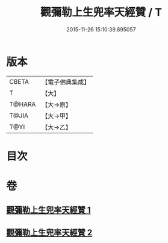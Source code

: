 #+TITLE: 觀彌勒上生兜率天經贊 / T
#+DATE: 2015-11-26 15:10:39.895057
* 版本
 |     CBETA|【電子佛典集成】|
 |         T|【大】     |
 |    T@HARA|【大→原】   |
 |     T@JIA|【大→甲】   |
 |      T@YI|【大→乙】   |

* 目次
* 卷
** [[file:KR6i0038_001.txt][觀彌勒上生兜率天經贊 1]]
** [[file:KR6i0038_002.txt][觀彌勒上生兜率天經贊 2]]
